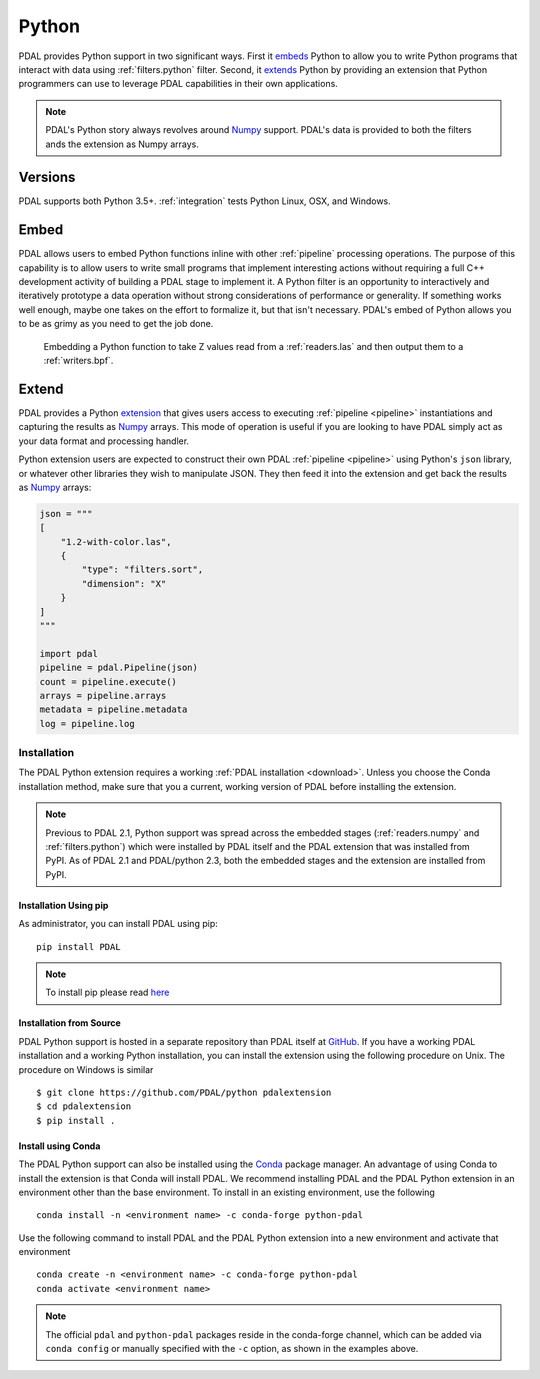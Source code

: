 .. _python:

********************************************************************
Python
********************************************************************

.. index:: Numpy, Python


PDAL provides Python support in two significant ways. First it `embeds`_ Python
to allow you to write Python programs that interact with data using
:ref:`filters.python` filter. Second, it `extends`_ Python by providing an
extension that Python programmers can use to leverage PDAL capabilities in
their own applications.

.. _`embeds`: https://docs.python.org/3/extending/embedding.html
.. _`extends`: https://docs.python.org/3/extending/extending.html

.. note::

    PDAL's Python story always revolves around `Numpy`_ support. PDAL's
    data is provided to both the filters ands the extension as
    Numpy arrays.

.. _NumPy: https://numpy.org

Versions
--------------------------------------------------------------------------------

PDAL supports both Python 3.5+. :ref:`integration` tests Python
Linux, OSX, and Windows.

Embed
--------------------------------------------------------------------------------

.. index:: Embed, Python

PDAL allows users to embed Python functions inline with other :ref:`pipeline`
processing operations. The purpose of this capability is to allow users to
write small programs that implement interesting actions without requiring a
full C++ development activity of building a PDAL stage to implement it. A
Python filter is an opportunity to interactively and iteratively prototype a
data operation without strong considerations of performance or generality.  If
something works well enough, maybe one takes on the effort to formalize it, but
that isn't necessary. PDAL's embed of Python allows you to be as grimy as you
need to get the job done.

.. figure:: ./images/python-pdal-pipeline.png

    Embedding a Python function to take Z values read from a
    :ref:`readers.las` and then output them to a :ref:`writers.bpf`.

Extend
--------------------------------------------------------------------------------

.. index:: Extension, Python

PDAL provides a Python `extension <https://pypi.org/project/pdal/>`_
that gives users access to executing
:ref:`pipeline <pipeline>` instantiations and capturing the results
as `Numpy`_ arrays.
This mode of operation is useful if you are looking to have PDAL simply act as
your data format and processing handler.

Python extension users are expected to construct their own PDAL
:ref:`pipeline <pipeline>`
using Python's ``json`` library, or whatever other libraries they wish to
manipulate JSON. They then feed it into the extension and get back the
results as `Numpy`_ arrays:

.. code-block:: python


    json = """
    [
        "1.2-with-color.las",
        {
            "type": "filters.sort",
            "dimension": "X"
        }
    ]
    """

    import pdal
    pipeline = pdal.Pipeline(json)
    count = pipeline.execute()
    arrays = pipeline.arrays
    metadata = pipeline.metadata
    log = pipeline.log

Installation
................................................................................

.. index:: Install, Python

The PDAL Python extension requires a working
:ref:`PDAL installation <download>`.  Unless you choose the Conda installation
method, make sure that you a current, working version of PDAL before
installing the extension.

.. note::

    Previous to PDAL 2.1, Python support was spread across the embedded
    stages (:ref:`readers.numpy` and :ref:`filters.python`) which were installed
    by PDAL itself and the PDAL extension that was installed from PyPI.
    As of PDAL 2.1 and PDAL/python 2.3, both the embedded stages and the
    extension are installed from PyPI.

Installation Using pip
~~~~~~~~~~~~~~~~~~~~~~~~~~~~~~~~~~~~~~~~~~~~~~~~~~~~~~~~~~~~~~~~~~~~~~~~~~~~~~~~

.. index:: Install, Python, pip

As administrator, you can install PDAL using pip:

::

    pip install PDAL

.. note::

    To install pip please read
    `here <https://pip.pypa.io/en/stable/installation/>`_

Installation from Source
~~~~~~~~~~~~~~~~~~~~~~~~~~~~~~~~~~~~~~~~~~~~~~~~~~~~~~~~~~~~~~~~~~~~~~~~~~~~~~~~

.. index:: Install, Python, Source

PDAL Python support is hosted in a separate repository than PDAL itself at
`GitHub <https://github.com/PDAL/python>`_.  If you have a working PDAL
installation and a working Python installation, you can install the extension
using the following procedure on Unix.  The procedure on Windows is similar ::

    $ git clone https://github.com/PDAL/python pdalextension
    $ cd pdalextension
    $ pip install .

Install using Conda
~~~~~~~~~~~~~~~~~~~~~~~~~~~~~~~~~~~~~~~~~~~~~~~~~~~~~~~~~~~~~~~~~~~~~~~~~~~~~~~~

.. index:: Install, Python, Conda

The PDAL Python support can also be installed using the `Conda`_
package manager.  An advantage of using Conda to install the extension is
that Conda will install PDAL. We recommend installing PDAL and the PDAL
Python extension in an environment other than the base environment.  To
install in an existing environment, use the following ::

    conda install -n <environment name> -c conda-forge python-pdal

Use the following command to install PDAL and the PDAL Python extension
into a new environment and activate that environment ::

    conda create -n <environment name> -c conda-forge python-pdal
    conda activate <environment name>

.. note::

    The official ``pdal`` and ``python-pdal`` packages reside in the
    conda-forge channel, which can be added via ``conda config`` or manually
    specified with the ``-c`` option, as shown in the examples above.

.. _`pip`: https://pip.pypa.io/en/stable/
.. _`Conda`: https://conda.io/projects/conda/en/latest/
